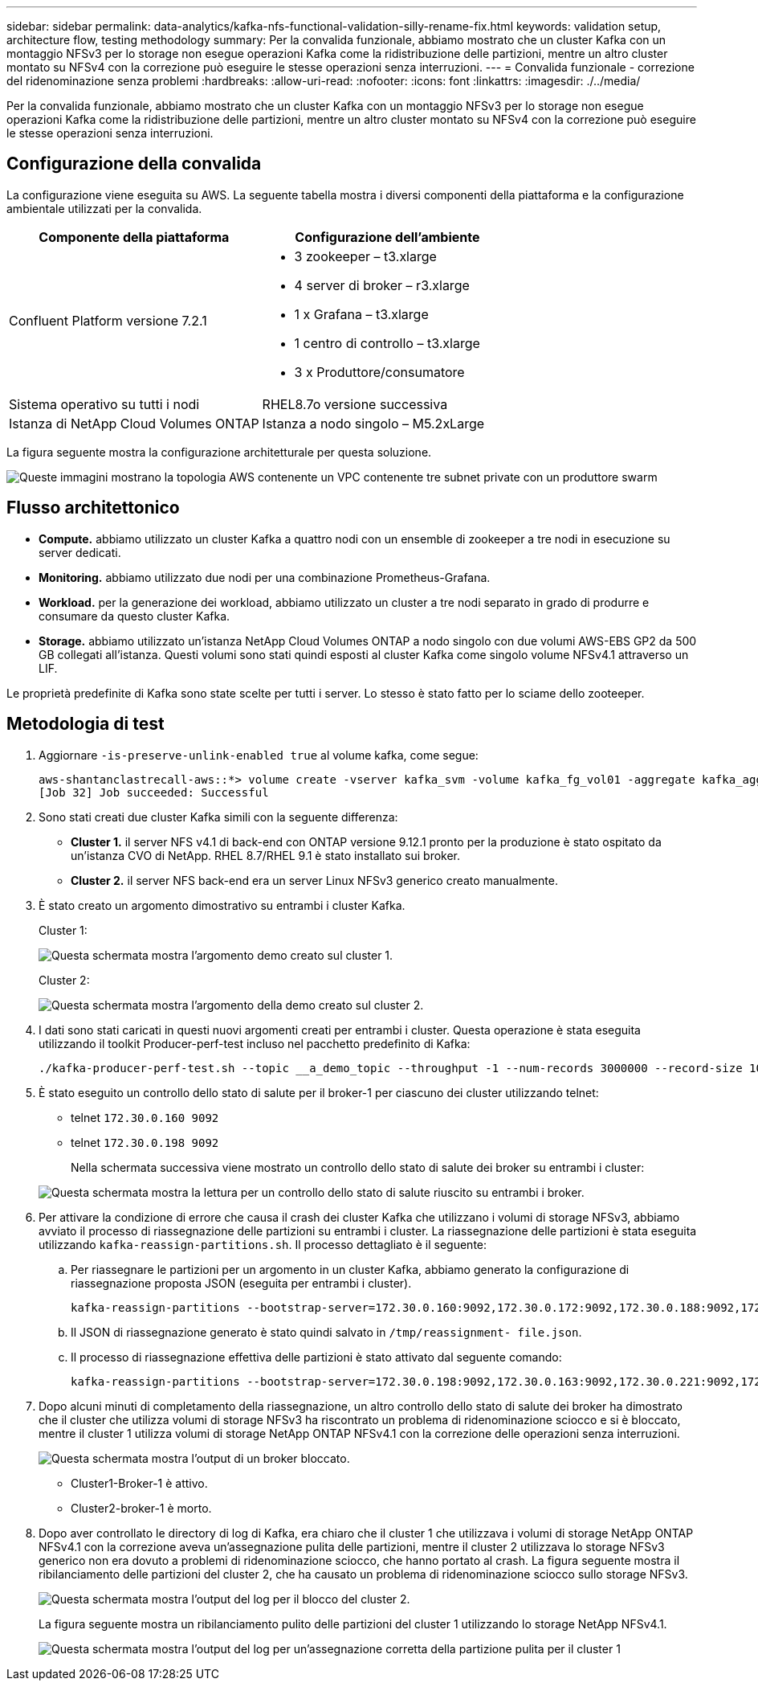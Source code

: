 ---
sidebar: sidebar 
permalink: data-analytics/kafka-nfs-functional-validation-silly-rename-fix.html 
keywords: validation setup, architecture flow, testing methodology 
summary: Per la convalida funzionale, abbiamo mostrato che un cluster Kafka con un montaggio NFSv3 per lo storage non esegue operazioni Kafka come la ridistribuzione delle partizioni, mentre un altro cluster montato su NFSv4 con la correzione può eseguire le stesse operazioni senza interruzioni. 
---
= Convalida funzionale - correzione del ridenominazione senza problemi
:hardbreaks:
:allow-uri-read: 
:nofooter: 
:icons: font
:linkattrs: 
:imagesdir: ./../media/


[role="lead"]
Per la convalida funzionale, abbiamo mostrato che un cluster Kafka con un montaggio NFSv3 per lo storage non esegue operazioni Kafka come la ridistribuzione delle partizioni, mentre un altro cluster montato su NFSv4 con la correzione può eseguire le stesse operazioni senza interruzioni.



== Configurazione della convalida

La configurazione viene eseguita su AWS. La seguente tabella mostra i diversi componenti della piattaforma e la configurazione ambientale utilizzati per la convalida.

|===
| Componente della piattaforma | Configurazione dell'ambiente 


| Confluent Platform versione 7.2.1  a| 
* 3 zookeeper – t3.xlarge
* 4 server di broker – r3.xlarge
* 1 x Grafana – t3.xlarge
* 1 centro di controllo – t3.xlarge
* 3 x Produttore/consumatore




| Sistema operativo su tutti i nodi | RHEL8.7o versione successiva 


| Istanza di NetApp Cloud Volumes ONTAP | Istanza a nodo singolo – M5.2xLarge 
|===
La figura seguente mostra la configurazione architetturale per questa soluzione.

image::kafka-nfs-image1.png[Queste immagini mostrano la topologia AWS contenente un VPC contenente tre subnet private con un produttore swarm, il cluster Kafka e l'istanza CVO rispettivamente.]



== Flusso architettonico

* *Compute.* abbiamo utilizzato un cluster Kafka a quattro nodi con un ensemble di zookeeper a tre nodi in esecuzione su server dedicati.
* *Monitoring.* abbiamo utilizzato due nodi per una combinazione Prometheus-Grafana.
* *Workload.* per la generazione dei workload, abbiamo utilizzato un cluster a tre nodi separato in grado di produrre e consumare da questo cluster Kafka.
* *Storage.* abbiamo utilizzato un'istanza NetApp Cloud Volumes ONTAP a nodo singolo con due volumi AWS-EBS GP2 da 500 GB collegati all'istanza. Questi volumi sono stati quindi esposti al cluster Kafka come singolo volume NFSv4.1 attraverso un LIF.


Le proprietà predefinite di Kafka sono state scelte per tutti i server. Lo stesso è stato fatto per lo sciame dello zooteeper.



== Metodologia di test

. Aggiornare `-is-preserve-unlink-enabled true` al volume kafka, come segue:
+
....
aws-shantanclastrecall-aws::*> volume create -vserver kafka_svm -volume kafka_fg_vol01 -aggregate kafka_aggr -size 3500GB -state online -policy kafka_policy -security-style unix -unix-permissions 0777 -junction-path /kafka_fg_vol01 -type RW -is-preserve-unlink-enabled true
[Job 32] Job succeeded: Successful
....
. Sono stati creati due cluster Kafka simili con la seguente differenza:
+
** *Cluster 1.* il server NFS v4.1 di back-end con ONTAP versione 9.12.1 pronto per la produzione è stato ospitato da un'istanza CVO di NetApp. RHEL 8.7/RHEL 9.1 è stato installato sui broker.
** *Cluster 2.* il server NFS back-end era un server Linux NFSv3 generico creato manualmente.


. È stato creato un argomento dimostrativo su entrambi i cluster Kafka.
+
Cluster 1:

+
image::kafka-nfs-image2.png[Questa schermata mostra l'argomento demo creato sul cluster 1.]

+
Cluster 2:

+
image::kafka-nfs-image3.png[Questa schermata mostra l'argomento della demo creato sul cluster 2.]

. I dati sono stati caricati in questi nuovi argomenti creati per entrambi i cluster. Questa operazione è stata eseguita utilizzando il toolkit Producer-perf-test incluso nel pacchetto predefinito di Kafka:
+
....
./kafka-producer-perf-test.sh --topic __a_demo_topic --throughput -1 --num-records 3000000 --record-size 1024 --producer-props acks=all bootstrap.servers=172.30.0.160:9092,172.30.0.172:9092,172.30.0.188:9092,172.30.0.123:9092
....
. È stato eseguito un controllo dello stato di salute per il broker-1 per ciascuno dei cluster utilizzando telnet:
+
** telnet `172.30.0.160 9092`
** telnet `172.30.0.198 9092`
+
Nella schermata successiva viene mostrato un controllo dello stato di salute dei broker su entrambi i cluster:

+
image::kafka-nfs-image4.png[Questa schermata mostra la lettura per un controllo dello stato di salute riuscito su entrambi i broker.]



. Per attivare la condizione di errore che causa il crash dei cluster Kafka che utilizzano i volumi di storage NFSv3, abbiamo avviato il processo di riassegnazione delle partizioni su entrambi i cluster. La riassegnazione delle partizioni è stata eseguita utilizzando `kafka-reassign-partitions.sh`. Il processo dettagliato è il seguente:
+
.. Per riassegnare le partizioni per un argomento in un cluster Kafka, abbiamo generato la configurazione di riassegnazione proposta JSON (eseguita per entrambi i cluster).
+
....
kafka-reassign-partitions --bootstrap-server=172.30.0.160:9092,172.30.0.172:9092,172.30.0.188:9092,172.30.0.123:9092 --broker-list "1,2,3,4" --topics-to-move-json-file /tmp/topics.json --generate
....
.. Il JSON di riassegnazione generato è stato quindi salvato in `/tmp/reassignment- file.json`.
.. Il processo di riassegnazione effettiva delle partizioni è stato attivato dal seguente comando:
+
....
kafka-reassign-partitions --bootstrap-server=172.30.0.198:9092,172.30.0.163:9092,172.30.0.221:9092,172.30.0.204:9092 --reassignment-json-file /tmp/reassignment-file.json –execute
....


. Dopo alcuni minuti di completamento della riassegnazione, un altro controllo dello stato di salute dei broker ha dimostrato che il cluster che utilizza volumi di storage NFSv3 ha riscontrato un problema di ridenominazione sciocco e si è bloccato, mentre il cluster 1 utilizza volumi di storage NetApp ONTAP NFSv4.1 con la correzione delle operazioni senza interruzioni.
+
image::kafka-nfs-image5.png[Questa schermata mostra l'output di un broker bloccato.]

+
** Cluster1-Broker-1 è attivo.
** Cluster2-broker-1 è morto.


. Dopo aver controllato le directory di log di Kafka, era chiaro che il cluster 1 che utilizzava i volumi di storage NetApp ONTAP NFSv4.1 con la correzione aveva un'assegnazione pulita delle partizioni, mentre il cluster 2 utilizzava lo storage NFSv3 generico non era dovuto a problemi di ridenominazione sciocco, che hanno portato al crash. La figura seguente mostra il ribilanciamento delle partizioni del cluster 2, che ha causato un problema di ridenominazione sciocco sullo storage NFSv3.
+
image::kafka-nfs-image6.png[Questa schermata mostra l'output del log per il blocco del cluster 2.]

+
La figura seguente mostra un ribilanciamento pulito delle partizioni del cluster 1 utilizzando lo storage NetApp NFSv4.1.

+
image::kafka-nfs-image7.png[Questa schermata mostra l'output del log per un'assegnazione corretta della partizione pulita per il cluster 1, mentre]


